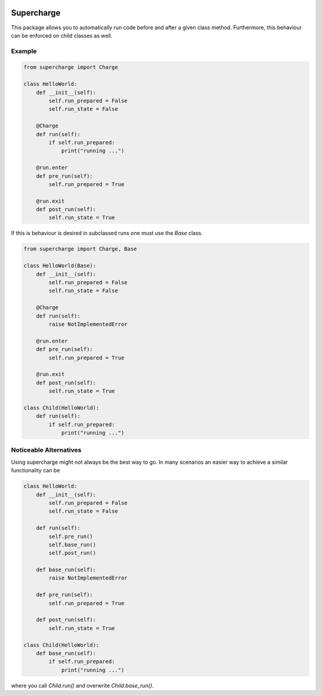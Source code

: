 |build| |license| |code style| |coverage| |colab-badge|

Supercharge
-----------

This package allows you to automatically run code before and after a given class method.
Furthermore, this behaviour can be enforced on child classes as well.

Example
=======

.. code-block:: py

    from supercharge import Charge

    class HelloWorld:
        def __init__(self):
            self.run_prepared = False
            self.run_state = False

        @Charge
        def run(self):
            if self.run_prepared:
                print("running ...")

        @run.enter
        def pre_run(self):
            self.run_prepared = True

        @run.exit
        def post_run(self):
            self.run_state = True


If this is behaviour is desired in subclassed runs one must use the `Base` class.

.. code-block:: py

    from supercharge import Charge, Base

    class HelloWorld(Base):
        def __init__(self):
            self.run_prepared = False
            self.run_state = False

        @Charge
        def run(self):
            raise NotImplementedError

        @run.enter
        def pre_run(self):
            self.run_prepared = True

        @run.exit
        def post_run(self):
            self.run_state = True

    class Child(HelloWorld):
        def run(self):
            if self.run_prepared:
                print("running ...")

Noticeable Alternatives
=======================
Using supercharge might not always be the best way to go. In many scenarios an easier way
to achieve a similar functionality can be

.. code-block:: py

    class HelloWorld:
        def __init__(self):
            self.run_prepared = False
            self.run_state = False

        def run(self):
            self.pre_run()
            self.base_run()
            self.post_run()

        def base_run(self):
            raise NotImplementedError

        def pre_run(self):
            self.run_prepared = True

        def post_run(self):
            self.run_state = True

    class Child(HelloWorld):
        def base_run(self):
            if self.run_prepared:
                print("running ...")

where you call `Child.run()` and overwrite `Child.base_run()`.


.. badges

.. |build| image:: https://github.com/zincware/supercharge/actions/workflows/pytest.yaml/badge.svg
    :alt: Build tests passing
    :target: https://github.com/zincware/py-test/blob/readme_badges/


.. |license| image:: https://img.shields.io/badge/License-EPL-purple.svg?style=flat
    :alt: Project license
    :target: https://www.eclipse.org/legal/epl-2.0/faq.php

.. |code style| image:: https://img.shields.io/badge/code%20style-black-black
    :alt: Code style: black
    :target: https://github.com/psf/black/
    
.. |coverage| image:: https://coveralls.io/repos/github/zincware/supercharge/badge.svg
    :alt: Code coverage
    :target: https://coveralls.io/github/zincware/supercharge

.. |colab-badge| image:: https://colab.research.google.com/assets/colab-badge.svg
    :alt: Open Example in Google Colab
    :target: https://colab.research.google.com/github/zincware/supercharge/blob/main/examples/introduction.ipynb